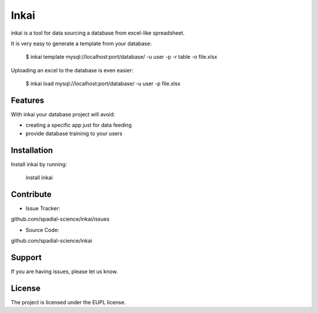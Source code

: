 Inkai
=====

inkai is a tool for data sourcing a database from excel-like spreadsheet.

It is very easy to generate a template from your database:

        $ inkai template mysql://localhost:port/database/ -u user -p -r table -o file.xlsx

Uploading an excel to the database is even easier:

        $ inkai load mysql://localhost:port/database/ -u user -p file.xlsx

Features
--------

With inkai your database project will avoid:

- creating a specific app just for data feeding  
- provide database traininig to your users

Installation
------------

Install inkai by running:

        install inkai

Contribute
----------

- Issue Tracker:
github.com/spadial-science/inkai/issues

- Source Code:
github.com/spadial-science/inkai

Support
-------

If you are having issues, please let us know.


License
-------

The project is licensed under the EUPL license.
